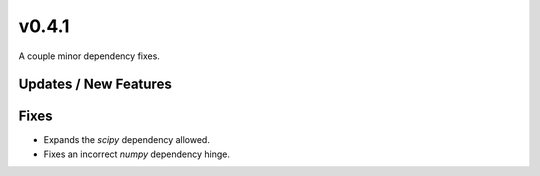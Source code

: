 v0.4.1
======

A couple minor dependency fixes.

Updates / New Features
----------------------

Fixes
-----

* Expands the `scipy` dependency allowed.

* Fixes an incorrect `numpy` dependency hinge.